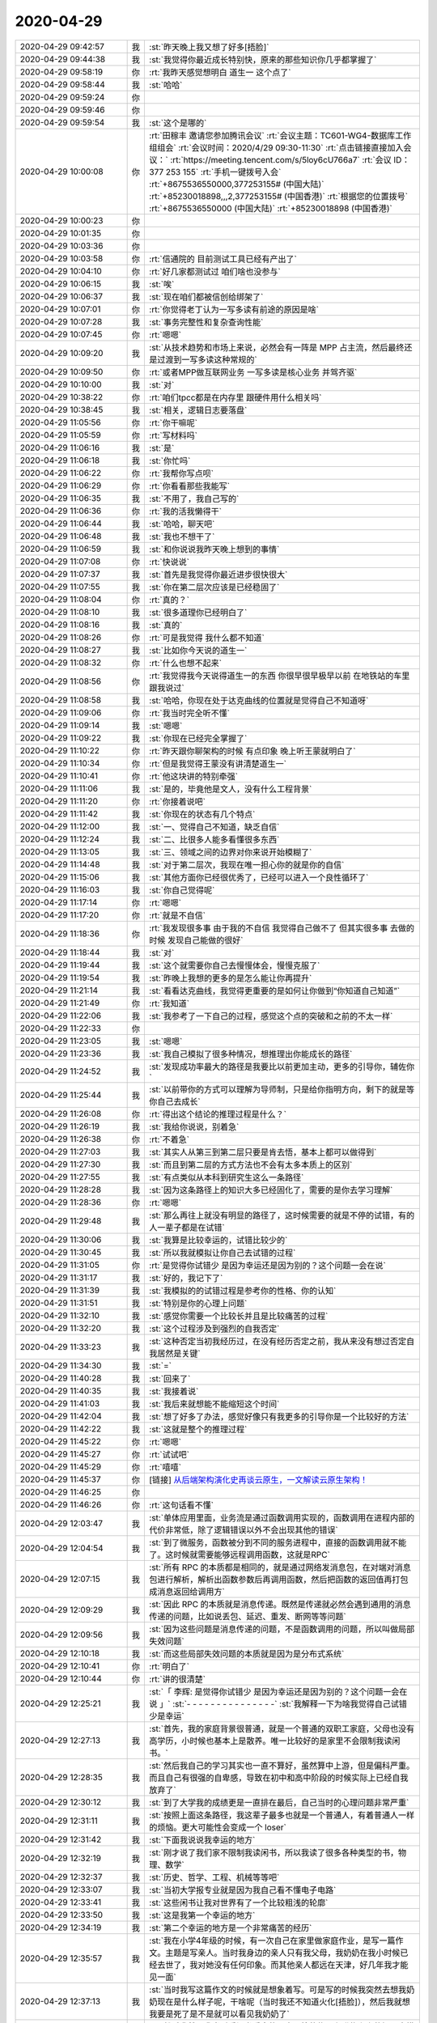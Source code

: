 2020-04-29
-------------

.. list-table::
   :widths: 25, 1, 60

   * - 2020-04-29 09:42:57
     - 我
     - :st:`昨天晚上我又想了好多[捂脸]`
   * - 2020-04-29 09:44:38
     - 我
     - :st:`我觉得你最近成长特别快，原来的那些知识你几乎都掌握了`
   * - 2020-04-29 09:58:19
     - 你
     - :rt:`我昨天感觉想明白 道生一 这个点了`
   * - 2020-04-29 09:58:44
     - 我
     - :st:`哈哈`
   * - 2020-04-29 09:59:24
     - 你
     - .. image:: /images/351927.jpg
          :width: 100px
   * - 2020-04-29 09:59:46
     - 你
     - .. image:: /images/351928.jpg
          :width: 100px
   * - 2020-04-29 09:59:54
     - 我
     - :st:`这个是哪的`
   * - 2020-04-29 10:00:08
     - 你
     - :rt:`田稼丰 邀请您参加腾讯会议`
       :rt:`会议主题：TC601-WG4-数据库工作组组会`
       :rt:`会议时间：2020/4/29 09:30-11:30`
       :rt:`点击链接直接加入会议：`
       :rt:`https://meeting.tencent.com/s/5loy6cU766a7`
       :rt:`会议 ID：377 253 155`
       :rt:`手机一键拨号入会`
       :rt:`+8675536550000,377253155# (中国大陆)`
       :rt:`+85230018898,,,2,377253155# (中国香港)`
       :rt:`根据您的位置拨号`
       :rt:`+8675536550000 (中国大陆)`
       :rt:`+85230018898 (中国香港)`
   * - 2020-04-29 10:00:23
     - 你
     - .. image:: /images/351931.jpg
          :width: 100px
   * - 2020-04-29 10:01:35
     - 你
     - .. image:: /images/351932.jpg
          :width: 100px
   * - 2020-04-29 10:03:36
     - 你
     - .. image:: /images/351933.jpg
          :width: 100px
   * - 2020-04-29 10:03:58
     - 你
     - :rt:`信通院的 目前测试工具已经有产出了`
   * - 2020-04-29 10:04:10
     - 你
     - :rt:`好几家都测试过 咱们啥也没参与`
   * - 2020-04-29 10:06:15
     - 我
     - :st:`唉`
   * - 2020-04-29 10:06:37
     - 我
     - :st:`现在咱们都被信创给绑架了`
   * - 2020-04-29 10:07:01
     - 你
     - :rt:`你觉得老丁认为一写多读有前途的原因是啥`
   * - 2020-04-29 10:07:28
     - 我
     - :st:`事务完整性和复杂查询性能`
   * - 2020-04-29 10:07:45
     - 你
     - :rt:`嗯嗯`
   * - 2020-04-29 10:09:20
     - 我
     - :st:`从技术趋势和市场上来说，必然会有一阵是 MPP 占主流，然后最终还是过渡到一写多读这种常规的`
   * - 2020-04-29 10:09:50
     - 你
     - :rt:`或者MPP做互联网业务 一写多读是核心业务 并驾齐驱`
   * - 2020-04-29 10:10:00
     - 我
     - :st:`对`
   * - 2020-04-29 10:38:22
     - 你
     - :rt:`咱们tpcc都是在内存里 跟硬件用什么相关吗`
   * - 2020-04-29 10:38:45
     - 我
     - :st:`相关，逻辑日志要落盘`
   * - 2020-04-29 11:05:56
     - 你
     - :rt:`你干嘛呢`
   * - 2020-04-29 11:05:59
     - 你
     - :rt:`写材料吗`
   * - 2020-04-29 11:06:16
     - 我
     - :st:`是`
   * - 2020-04-29 11:06:18
     - 我
     - :st:`你忙吗`
   * - 2020-04-29 11:06:22
     - 你
     - :rt:`我帮你写点呗`
   * - 2020-04-29 11:06:29
     - 你
     - :rt:`你看看那些我能写`
   * - 2020-04-29 11:06:35
     - 我
     - :st:`不用了，我自己写的`
   * - 2020-04-29 11:06:36
     - 你
     - :rt:`我的活我懒得干`
   * - 2020-04-29 11:06:44
     - 我
     - :st:`哈哈，聊天吧`
   * - 2020-04-29 11:06:48
     - 我
     - :st:`我也不想干了`
   * - 2020-04-29 11:06:59
     - 我
     - :st:`和你说说我昨天晚上想到的事情`
   * - 2020-04-29 11:07:08
     - 你
     - :rt:`快说说`
   * - 2020-04-29 11:07:37
     - 我
     - :st:`首先是我觉得你最近进步很快很大`
   * - 2020-04-29 11:07:55
     - 我
     - :st:`你在第二层次应该是已经稳固了`
   * - 2020-04-29 11:08:04
     - 你
     - :rt:`真的？`
   * - 2020-04-29 11:08:10
     - 我
     - :st:`很多道理你已经明白了`
   * - 2020-04-29 11:08:16
     - 我
     - :st:`真的`
   * - 2020-04-29 11:08:26
     - 你
     - :rt:`可是我觉得 我什么都不知道`
   * - 2020-04-29 11:08:27
     - 我
     - :st:`比如你今天说的道生一`
   * - 2020-04-29 11:08:32
     - 你
     - :rt:`什么也想不起来`
   * - 2020-04-29 11:08:56
     - 你
     - :rt:`我觉得我今天说得道生一的东西 你很早很早极早以前 在地铁站的车里跟我说过`
   * - 2020-04-29 11:08:58
     - 我
     - :st:`哈哈，你现在处于达克曲线的位置就是觉得自己不知道呀`
   * - 2020-04-29 11:09:06
     - 你
     - :rt:`我当时完全听不懂`
   * - 2020-04-29 11:09:14
     - 我
     - :st:`嗯嗯`
   * - 2020-04-29 11:09:22
     - 我
     - :st:`你现在已经完全掌握了`
   * - 2020-04-29 11:10:22
     - 你
     - :rt:`昨天跟你聊架构的时候 有点印象 晚上听王蒙就明白了`
   * - 2020-04-29 11:10:34
     - 你
     - :rt:`但是我觉得王蒙没有讲清楚道生一`
   * - 2020-04-29 11:10:41
     - 你
     - :rt:`他这块讲的特别牵强`
   * - 2020-04-29 11:11:06
     - 我
     - :st:`是的，毕竟他是文人，没有什么工程背景`
   * - 2020-04-29 11:11:20
     - 你
     - :rt:`你接着说吧`
   * - 2020-04-29 11:11:42
     - 我
     - :st:`你现在的状态有几个特点`
   * - 2020-04-29 11:12:00
     - 我
     - :st:`一、觉得自己不知道，缺乏自信`
   * - 2020-04-29 11:12:24
     - 我
     - :st:`二、比很多人能多看懂很多东西`
   * - 2020-04-29 11:13:05
     - 我
     - :st:`三、领域之间的边界对你来说开始模糊了`
   * - 2020-04-29 11:14:48
     - 我
     - :st:`对于第二层次，我现在唯一担心你的就是你的自信`
   * - 2020-04-29 11:15:06
     - 我
     - :st:`其他方面你已经很优秀了，已经可以进入一个良性循环了`
   * - 2020-04-29 11:16:03
     - 我
     - :st:`你自己觉得呢`
   * - 2020-04-29 11:17:14
     - 你
     - :rt:`嗯嗯`
   * - 2020-04-29 11:17:20
     - 你
     - :rt:`就是不自信`
   * - 2020-04-29 11:18:36
     - 你
     - :rt:`我发现很多事 由于我的不自信 我觉得自己做不了 但其实很多事 去做的时候 发现自己能做的很好`
   * - 2020-04-29 11:18:44
     - 我
     - :st:`对`
   * - 2020-04-29 11:19:44
     - 我
     - :st:`这个就需要你自己去慢慢体会，慢慢克服了`
   * - 2020-04-29 11:19:54
     - 我
     - :st:`昨晚上我想的更多的是怎么能让你再提升`
   * - 2020-04-29 11:21:14
     - 我
     - :st:`看看达克曲线，我觉得更重要的是如何让你做到“你知道自己知道”`
   * - 2020-04-29 11:21:49
     - 你
     - :rt:`我知道`
   * - 2020-04-29 11:22:06
     - 我
     - :st:`我参考了一下自己的过程，感觉这个点的突破和之前的不太一样`
   * - 2020-04-29 11:22:33
     - 你
     - .. image:: /images/351992.jpg
          :width: 100px
   * - 2020-04-29 11:23:05
     - 我
     - :st:`嗯嗯`
   * - 2020-04-29 11:23:36
     - 我
     - :st:`我自己模拟了很多种情况，想推理出你能成长的路径`
   * - 2020-04-29 11:24:52
     - 我
     - :st:`发现成功率最大的路径是我要比以前更加主动，更多的引导你，辅佐你`
   * - 2020-04-29 11:25:44
     - 我
     - :st:`以前带你的方式可以理解为导师制，只是给你指明方向，剩下的就是等你自己去成长`
   * - 2020-04-29 11:26:08
     - 你
     - :rt:`得出这个结论的推理过程是什么？`
   * - 2020-04-29 11:26:19
     - 我
     - :st:`我给你说说，别着急`
   * - 2020-04-29 11:26:38
     - 你
     - :rt:`不着急`
   * - 2020-04-29 11:27:03
     - 我
     - :st:`其实人从第三到第二层只要是肯去悟，基本上都可以做得到`
   * - 2020-04-29 11:27:30
     - 我
     - :st:`而且到第二层的方式方法也不会有太多本质上的区别`
   * - 2020-04-29 11:27:55
     - 我
     - :st:`有点类似从本科到研究生这么一条路径`
   * - 2020-04-29 11:28:28
     - 我
     - :st:`因为这条路径上的知识大多已经固化了，需要的是你去学习理解`
   * - 2020-04-29 11:28:36
     - 你
     - :rt:`嗯嗯`
   * - 2020-04-29 11:29:48
     - 我
     - :st:`那么再往上就没有明显的路径了，这时候需要的就是不停的试错，有的人一辈子都是在试错`
   * - 2020-04-29 11:30:06
     - 我
     - :st:`我算是比较幸运的，试错比较少的`
   * - 2020-04-29 11:30:45
     - 我
     - :st:`所以我就模拟让你自己去试错的过程`
   * - 2020-04-29 11:31:05
     - 你
     - :rt:`是觉得你试错少 是因为幸运还是因为别的？这个问题一会在说`
   * - 2020-04-29 11:31:17
     - 我
     - :st:`好的，我记下了`
   * - 2020-04-29 11:31:39
     - 我
     - :st:`我模拟的的试错过程是参考你的性格、你的认知`
   * - 2020-04-29 11:31:51
     - 我
     - :st:`特别是你的心理上问题`
   * - 2020-04-29 11:32:10
     - 我
     - :st:`感觉你需要一个比较长并且是比较痛苦的过程`
   * - 2020-04-29 11:32:20
     - 我
     - :st:`这个过程涉及到强烈的自我否定`
   * - 2020-04-29 11:33:23
     - 我
     - :st:`这种否定当初我经历过，在没有经历否定之前，我从来没有想过否定自我居然是关键`
   * - 2020-04-29 11:34:30
     - 我
     - :st:`=`
   * - 2020-04-29 11:40:28
     - 我
     - :st:`回来了`
   * - 2020-04-29 11:40:35
     - 我
     - :st:`我接着说`
   * - 2020-04-29 11:41:03
     - 我
     - :st:`我后来就想能不能缩短这个时间`
   * - 2020-04-29 11:42:04
     - 我
     - :st:`想了好多了办法，感觉好像只有我更多的引导你是一个比较好的方法`
   * - 2020-04-29 11:42:22
     - 我
     - :st:`这就是整个的推理过程`
   * - 2020-04-29 11:45:22
     - 你
     - :rt:`嗯嗯`
   * - 2020-04-29 11:45:27
     - 你
     - :rt:`试试吧`
   * - 2020-04-29 11:45:29
     - 你
     - :rt:`嘻嘻`
   * - 2020-04-29 11:45:37
     - 你
     - [链接] `从后端架构演化史再谈云原生，一文解读云原生架构！ <http://mp.weixin.qq.com/s?__biz=MzA3ODIxNjYxNQ==&mid=2247489399&idx=1&sn=60218bb8c9d39c0d03c0ec931ed40a72&chksm=9f477bbfa830f2a909afb8c27afa010d6f52ea8dfca06b225f3592fecb327aa71c55b9583ec8&mpshare=1&scene=1&srcid=0429HIQXWrmvGxJghsAiE8S0&sharer_sharetime=1588131935036&sharer_shareid=9e5f25acc0dc5f25eac8cccbf07c245a#rd>`_
   * - 2020-04-29 11:46:25
     - 你
     - .. image:: /images/352025.jpg
          :width: 100px
   * - 2020-04-29 11:46:26
     - 你
     - :rt:`这句话看不懂`
   * - 2020-04-29 12:03:47
     - 我
     - :st:`单体应用里面，业务流是通过函数调用实现的，函数调用在进程内部的代价非常低，除了逻辑错误以外不会出现其他的错误`
   * - 2020-04-29 12:04:54
     - 我
     - :st:`到了微服务，函数被分到不同的服务进程中，直接的函数调用就不能了。这时候就需要能够远程调用函数，这就是RPC`
   * - 2020-04-29 12:07:15
     - 我
     - :st:`所有 RPC 的本质都是相同的，就是通过网络发消息包，在对端对消息包进行解析，解析出函数参数后再调用函数，然后把函数的返回值再打包成消息返回给调用方`
   * - 2020-04-29 12:09:29
     - 我
     - :st:`因此 RPC 的本质就是消息传递。既然是传递就必然会遇到通用的消息传递的问题，比如说丢包、延迟、重发、断网等等问题`
   * - 2020-04-29 12:09:56
     - 我
     - :st:`因为这些问题是消息传递的问题，不是函数调用的问题，所以叫做局部失效问题`
   * - 2020-04-29 12:10:18
     - 我
     - :st:`而这些局部失效问题的本质就是因为是分布式系统`
   * - 2020-04-29 12:10:41
     - 你
     - :rt:`明白了`
   * - 2020-04-29 12:10:44
     - 你
     - :rt:`讲的很清楚`
   * - 2020-04-29 12:25:21
     - 我
     - :st:`「 李辉: 是觉得你试错少 是因为幸运还是因为别的？这个问题一会在说 」`
       :st:`- - - - - - - - - - - - - - -`
       :st:`我解释一下为啥我觉得自己试错少是幸运`
   * - 2020-04-29 12:27:13
     - 我
     - :st:`首先，我的家庭背景很普通，就是一个普通的双职工家庭，父母也没有高学历，小时候也基本上是散养。唯一比较好的是家里不会限制我读闲书。`
   * - 2020-04-29 12:28:35
     - 我
     - :st:`然后我自己的学习其实也一直不算好，虽然算中上游，但是偏科严重。而且自己有很强的自卑感，导致在初中和高中阶段的时候实际上已经自我放弃了`
   * - 2020-04-29 12:30:12
     - 我
     - :st:`到了大学我的成绩更是一直排在最后，自己当时的心理问题非常严重`
   * - 2020-04-29 12:31:11
     - 我
     - :st:`按照上面这条路径，我这辈子最多也就是一个普通人，有着普通人一样的烦恼。更大可能性会变成一个 loser`
   * - 2020-04-29 12:31:42
     - 我
     - :st:`下面我说说我幸运的地方`
   * - 2020-04-29 12:32:19
     - 我
     - :st:`刚才说了我们家不限制我读闲书，所以我读了很多各种类型的书，物理、数学`
   * - 2020-04-29 12:32:37
     - 我
     - :st:`历史、哲学、工程、机械等等吧`
   * - 2020-04-29 12:33:07
     - 我
     - :st:`当初大学报专业就是因为我自己看不懂电子电路`
   * - 2020-04-29 12:33:41
     - 我
     - :st:`这些闲书让我对世界有了一个比较粗浅的轮廓`
   * - 2020-04-29 12:33:50
     - 我
     - :st:`这是我第一个幸运的地方`
   * - 2020-04-29 12:34:19
     - 我
     - :st:`第二个幸运的地方是一个非常痛苦的经历`
   * - 2020-04-29 12:35:57
     - 我
     - :st:`我在小学4年级的时候，有一次自己在家里做家庭作业，是写一篇作文。主题是写亲人。当时我身边的亲人只有我父母，我奶奶在我小时候已经去世了，我对她没有任何印象。而其他亲人都远在天津，好几年我才能见一面`
   * - 2020-04-29 12:37:13
     - 我
     - :st:`当时我写这篇作文的时候就是想象着写。可是写的时候我突然去想我奶奶现在是什么样子呢，干啥呢（当时我还不知道火化[捂脸]），然后我就想我要是死了是不是就可以看见我奶奶了`
   * - 2020-04-29 12:38:10
     - 我
     - :st:`然后我就用我当时看闲书看来的那点可怜的物理和唯物主义的知识去推理我和奶奶见面的样子`
   * - 2020-04-29 12:38:41
     - 我
     - :st:`结果推理的结果吓死我了，我是真正的被吓到了。`
   * - 2020-04-29 12:39:16
     - 我
     - :st:`因为我发现死就是【无】，比【无】还要【无】。什么都没有了`
   * - 2020-04-29 12:40:02
     - 我
     - :st:`对于我来说，死后这个世界就没有了，一丝光都没有了，甚至连黑暗都没有了`
   * - 2020-04-29 12:40:54
     - 我
     - :st:`从那以后我就想搞明白人活着的意义是什么。因为所有人都要死的`
   * - 2020-04-29 12:41:42
     - 我
     - :st:`等再长大一点，知道了这个宇宙后，就更加想搞明白人为啥要活着，因为宇宙最终也是要毁灭的`
   * - 2020-04-29 12:43:14
     - 我
     - :st:`等我到了第二层次的时候，我知道了这个世界其实是关联的，就像是很多看不见的线把万物都联系起来`
   * - 2020-04-29 12:43:36
     - 我
     - :st:`说个高大上的词就是知道了要系统化的看世界了`
   * - 2020-04-29 12:43:58
     - 我
     - :st:`我想在这之上又会是什么呢`
   * - 2020-04-29 12:44:38
     - 我
     - :st:`在这个探索的过程中我依然使用的原来的方法，立足的也是原来的理论。可是发现自己陷入了泥潭`
   * - 2020-04-29 12:45:37
     - 我
     - :st:`因为本身在第二层次很多理论就是自洽的，我自己一直没能跳出这个圈子`
   * - 2020-04-29 12:46:52
     - 我
     - :st:`我从第二层到第三层的悟道其实是一个懵懵懂懂的过程，当时自己并没有觉知到自己已经悟道了`
   * - 2020-04-29 12:47:26
     - 我
     - :st:`只是后来自己明白了之后反过来看自己走过的路，才发现自己是非常幸运的`
   * - 2020-04-29 12:48:05
     - 我
     - :st:`这里面有几个关键因素，这些因素缺少一个都不可能成就今天的我`
   * - 2020-04-29 12:49:13
     - 我
     - :st:`一个就是我对人生意义的执着，一个是系统论，一个是历史知识，最重要的一个就是我自己内心的叛逆`
   * - 2020-04-29 12:50:45
     - 我
     - :st:`最后一个我认为是最关键的。因为我叛逆，所以我都所有的规则都有排斥心理，早期我是一个无政府主义者`
   * - 2020-04-29 12:53:10
     - 我
     - :st:`正是因为叛逆，我敢去挑战规则，敢去面对违反规则给我带来的恐惧`
   * - 2020-04-29 12:54:26
     - 我
     - :st:`当我在无意间（大部分都是无意的，只有少数是有意的）违反规则后，我也会巨大的心理压力，恐惧带来的压力`
   * - 2020-04-29 12:55:04
     - 我
     - :st:`可是经历过很多次之后我才发现，恐惧不过就是一个纸老虎，只要敢面对，它就不是问题`
   * - 2020-04-29 12:55:35
     - 我
     - :st:`同样我也发现规则也不过就是一个纸老虎，违反了其实也没啥大事`
   * - 2020-04-29 12:56:25
     - 我
     - :st:`这就促使我去思考规则的本质是什么，最终就是我说的统治之道`
   * - 2020-04-29 12:58:50
     - 我
     - :st:`我后来复盘的时候，做的总结是如果我没有违反过规则，我也就没有机会体会到道，同样，没有战胜违反规则的恐惧，我一样也体会不到道`
   * - 2020-04-29 13:00:06
     - 我
     - :st:`这是一个我觉得自己幸运的地方`
   * - 2020-04-29 13:02:17
     - 我
     - :st:`另一个幸运的地方是因为我自己涉猎很广，在试错的时候走了一些捷径。这些捷径不是自己主动想走的，完全是下意识的，所以我才觉得自己幸运`
   * - 2020-04-29 13:03:46
     - 你
     - :rt:`嗯嗯`
   * - 2020-04-29 13:03:50
     - 你
     - :rt:`写了这么多`
   * - 2020-04-29 13:05:56
     - 我
     - :st:`我也没想到能写这么多[捂脸]`
   * - 2020-04-29 13:06:37
     - 你
     - :rt:`虽然写了很多，但很多还是没有展开`
   * - 2020-04-29 13:06:49
     - 你
     - :rt:`要是能用在一起聊天就好了`
   * - 2020-04-29 13:06:53
     - 我
     - :st:`是呀`
   * - 2020-04-29 13:06:58
     - 你
     - :rt:`我大至看明白了`
   * - 2020-04-29 13:07:19
     - 你
     - :rt:`从你说的状况看，我觉得我确实已经稳固在第二层次了`
   * - 2020-04-29 13:07:36
     - 你
     - 就是这个
   * - 2020-04-29 13:07:47
     - 我
     - :st:`没错`
   * - 2020-04-29 13:08:35
     - 你
     - :rt:`我其实跟你的人生经历差别很大`
   * - 2020-04-29 13:09:02
     - 我
     - :st:`我知道`
   * - 2020-04-29 13:09:29
     - 你
     - :rt:`「 王雪松: 一个就是我对人生意义的执着，一个是系统论，一个是历史知识，最重要的一个就是我自己内心的叛逆 」`
       :rt:`- - - - - - - - - - - - - - -`
       :rt:`这几个因素 我最不可能有的就是你说的最重要的`
   * - 2020-04-29 13:09:37
     - 你
     - :rt:`我觉得我骨子里也不是叛逆的人`
   * - 2020-04-29 13:09:42
     - 我
     - :st:`嗯嗯`
   * - 2020-04-29 13:10:04
     - 你
     - :rt:`也没想过叛逆`
   * - 2020-04-29 13:10:10
     - 你
     - :rt:`我甚至不太理解 什么是叛逆`
   * - 2020-04-29 13:10:33
     - 你
     - :rt:`我觉得 咱俩还有一个比较重要的点 就是暴脾气`
   * - 2020-04-29 13:10:48
     - 你
     - :rt:`我现在觉得 我的暴脾气 应该是基因里的`
   * - 2020-04-29 13:10:49
     - 我
     - :st:`我昨晚上就是把你的性格放到我自己身上去做推理，最后的结论就是如果我是你的性格，那么我也就卡死在第二层了`
   * - 2020-04-29 13:10:57
     - 我
     - :st:`嗯嗯，你说的对`
   * - 2020-04-29 13:11:11
     - 你
     - :rt:`我姑姑 我奶奶 我爸爸`
   * - 2020-04-29 13:11:19
     - 你
     - :rt:`我跟他们 简直一模一样`
   * - 2020-04-29 13:11:26
     - 你
     - :rt:`但是我妈妈 就不是这样的`
   * - 2020-04-29 13:11:34
     - 你
     - :rt:`李杰这点特别像我妈妈`
   * - 2020-04-29 13:12:00
     - 我
     - [动画表情]
   * - 2020-04-29 13:12:16
     - 你
     - :rt:`我觉得你也是这样的`
   * - 2020-04-29 13:12:27
     - 你
     - :rt:`我想是不是可以从这个点入手`
   * - 2020-04-29 13:12:58
     - 你
     - :rt:`你说说 你觉得我的性格是啥样的`
   * - 2020-04-29 13:13:19
     - 我
     - :st:`首先你是一个有理想的人`
   * - 2020-04-29 13:13:38
     - 我
     - :st:`也是一个有追求的人`
   * - 2020-04-29 13:14:22
     - 我
     - :st:`你的性格是软中有硬`
   * - 2020-04-29 13:14:55
     - 我
     - :st:`你的自卑和恐惧都很大，对你是一个很大的限制`
   * - 2020-04-29 13:15:17
     - 我
     - :st:`你的内心是崇尚自由的，你自己本身也是一个开朗外向的人`
   * - 2020-04-29 13:18:21
     - 你
     - :rt:`自卑和自信是一体两面ma`
   * - 2020-04-29 13:18:24
     - 我
     - :st:`「 李辉: 我现在觉得 我的暴脾气 应该是基因里的 」`
       :st:`- - - - - - - - - - - - - - -`
       :st:`这个确实是基因决定的，不过我觉得李杰也应该有同样的基因。毕竟你俩是同卵`
   * - 2020-04-29 13:18:29
     - 我
     - :st:`不是`
   * - 2020-04-29 13:21:45
     - 你
     - :rt:`自卑没了，自信就有了，是这样吗？`
   * - 2020-04-29 13:22:04
     - 我
     - :st:`不是的，自卑和自信可以共存`
   * - 2020-04-29 13:22:44
     - 你
     - :rt:`嗯嗯`
   * - 2020-04-29 13:22:50
     - 我
     - :st:`其实自卑很难完全消除，重要的是要建立自信`
   * - 2020-04-29 13:22:57
     - 你
     - :rt:`你是怎么战胜自卑的`
   * - 2020-04-29 13:23:08
     - 我
     - :st:`让自卑和自信的对比发生变化`
   * - 2020-04-29 13:23:47
     - 我
     - :st:`我是到第二层次的时候发现自己在系统性方面超过很多人`
   * - 2020-04-29 13:24:25
     - 我
     - :st:`特别是涉及到架构、项目管理、质量管理这类需要考虑很多因素，需要很多协调的`
   * - 2020-04-29 13:28:07
     - 你
     - :rt:`那就是发现自己的优点`
   * - 2020-04-29 13:28:29
     - 我
     - :st:`是的，这是一个方面`
   * - 2020-04-29 13:28:45
     - 我
     - :st:`还有就是能掌控事情，all in control`
   * - 2020-04-29 13:30:19
     - 你
     - :rt:`可是掌控事情 是需要殚精竭虑的`
   * - 2020-04-29 13:31:40
     - 我
     - :st:`是的，正是因为这些殚精竭虑让你在做到之前以为自己做不到`
   * - 2020-04-29 13:34:19
     - 你
     - :rt:`大咖云集，共论新基建大背景下的数据库未来发展，报名进入倒计时！`
       :rt:`报名入口：http://www.modb.pro/event/148`
   * - 2020-04-29 13:34:26
     - 我
     - :st:`好`
   * - 2020-04-29 13:53:40
     - 你
     - :rt:`听直播呢吗`
   * - 2020-04-29 13:54:32
     - 我
     - :st:`没有，开会呢`
   * - 2020-04-29 13:54:43
     - 我
     - :st:`代码审核的事情`
   * - 2020-04-29 14:16:32
     - 你
     - :rt:`中兴这家伙 废话太多了`
   * - 2020-04-29 14:16:36
     - 你
     - :rt:`真佩服他`
   * - 2020-04-29 14:16:45
     - 你
     - :rt:`这么能说废话`
   * - 2020-04-29 14:16:51
     - 我
     - :st:`他就是一个售前`
   * - 2020-04-29 14:17:12
     - 我
     - :st:`这相当于他的本职工作[呲牙]`
   * - 2020-04-29 14:17:58
     - 你
     - :rt:`讲的跟 黄东旭 不是一个级别`
   * - 2020-04-29 14:18:45
     - 我
     - :st:`是，他不是研发。没黄东旭那个水平`
   * - 2020-04-29 14:19:01
     - 你
     - :rt:`就是客套话`
   * - 2020-04-29 14:19:07
     - 你
     - :rt:`东旭都是原创的`
   * - 2020-04-29 14:28:21
     - 你
     - :rt:`到赵总了`
   * - 2020-04-29 14:28:49
     - 我
     - :st:`嗯嗯`
   * - 2020-04-29 14:30:18
     - 你
     - :rt:`赵总讲的不错 不过断了`
   * - 2020-04-29 14:34:41
     - 我
     - :st:`嗯`
   * - 2020-04-29 14:38:40
     - 我
     - :st:`好像发绩效了`
   * - 2020-04-29 14:40:04
     - 你
     - :rt:`是`
   * - 2020-04-29 14:40:15
     - 你
     - :rt:`我才4000块钱[尴尬]`
   * - 2020-04-29 14:40:34
     - 我
     - :st:`我的钱也不对，不到半个月的`
   * - 2020-04-29 14:41:26
     - 你
     - :rt:`这次是一个季度 还是半年的`
   * - 2020-04-29 14:42:23
     - 我
     - :st:`不知道，邮件只说了是遗留的`
   * - 2020-04-29 14:42:41
     - 你
     - :rt:`我也不知道怎么算的`
   * - 2020-04-29 14:42:59
     - 我
     - :st:`是呢，看看会不会发邮件吧`
   * - 2020-04-29 14:43:04
     - 你
     - :rt:`是的`
   * - 2020-04-29 14:43:23
     - 我
     - :st:`刚才开会的时候李迎找老陈，说马大姐还在找他们要绩效呢`
   * - 2020-04-29 14:45:29
     - 你
     - :rt:`呵呵`
   * - 2020-04-29 14:45:37
     - 你
     - :rt:`她肯定是不可能给她`
   * - 2020-04-29 14:45:44
     - 我
     - :st:`肯定的`
   * - 2020-04-29 14:55:48
     - 我
     - :st:`龙芯那事你就别管了，测试爱咋干就咋干吧`
   * - 2020-04-29 14:56:03
     - 你
     - :rt:`葛娜神经病`
   * - 2020-04-29 14:56:08
     - 你
     - :rt:`脑残`
   * - 2020-04-29 14:56:19
     - 我
     - :st:`她就这样，显得她自己重要`
   * - 2020-04-29 14:56:26
     - 你
     - :rt:`我看她膨胀的不知道自己姓啥了`
   * - 2020-04-29 14:56:36
     - 我
     - :st:`就好像就她一个人关心公司`
   * - 2020-04-29 14:56:50
     - 你
     - :rt:`我不care她`
   * - 2020-04-29 14:56:53
     - 你
     - :rt:`没事`
   * - 2020-04-29 14:58:09
     - 你
     - :rt:`你是看 记录才跟我说得吗`
   * - 2020-04-29 14:58:20
     - 你
     - :rt:`怕我生气？`
   * - 2020-04-29 14:58:44
     - 我
     - :st:`是，怕你生气`
   * - 2020-04-29 14:58:57
     - 你
     - :rt:`我才不会因为她生气呢`
   * - 2020-04-29 14:59:30
     - 你
     - :rt:`咱们测试啥时候都那样 做一丁点决策 都怕惹火上身`
   * - 2020-04-29 14:59:42
     - 我
     - :st:`是的`
   * - 2020-04-29 15:00:04
     - 你
     - :rt:`我不生气`
   * - 2020-04-29 15:00:48
     - 我
     - :st:`嗯嗯`
   * - 2020-04-29 15:03:42
     - 你
     - :rt:`你是不是跟葛娜吵吵了`
   * - 2020-04-29 15:03:56
     - 你
     - :rt:`刚才王薇说 葛娜说得 要研发测NQA`
   * - 2020-04-29 15:03:57
     - 我
     - :st:`没有呀`
   * - 2020-04-29 15:04:10
     - 你
     - :rt:`研发的不给他测`
   * - 2020-04-29 15:04:12
     - 我
     - :st:`不知道，她没找我`
   * - 2020-04-29 15:04:15
     - 你
     - :rt:`她说她自己测`
   * - 2020-04-29 15:04:49
     - 我
     - :st:`她真闲，TPCC 不干了？`
   * - 2020-04-29 15:05:59
     - 你
     - :rt:`谁知道`
   * - 2020-04-29 15:06:07
     - 你
     - :rt:`我才懒得管他呢`
   * - 2020-04-29 15:35:45
     - 你
     - [链接] `李辉和Rocer的聊天记录 <https://support.weixin.qq.com/cgi-bin/mmsupport-bin/readtemplate?t=page/favorite_record__w_unsupport>`_
   * - 2020-04-29 15:36:30
     - 我
     - :st:`呵呵`
   * - 2020-04-29 15:41:02
     - 你
     - :rt:`你看这膨胀的`
   * - 2020-04-29 15:41:37
     - 我
     - :st:`觉得老陈离不开她了`
   * - 2020-04-29 15:41:51
     - 你
     - :rt:`是啊`
   * - 2020-04-29 15:42:13
     - 你
     - :rt:`不聊他`
   * - 2020-04-29 15:42:18
     - 你
     - :rt:`聊她就是浪费时间`
   * - 2020-04-29 15:42:24
     - 我
     - :st:`是`
   * - 2020-04-29 15:49:46
     - 你
     - :rt:`你五一不回家吧`
   * - 2020-04-29 15:49:56
     - 你
     - :rt:`需要加班吗`
   * - 2020-04-29 15:50:08
     - 我
     - :st:`回家，明天下午的火车[呲牙]`
   * - 2020-04-29 15:50:23
     - 你
     - :rt:`嗯嗯 也该回去`
   * - 2020-04-29 15:50:29
     - 你
     - :rt:`时间这么长了`
   * - 2020-04-29 15:50:32
     - 你
     - :rt:`注意防护`
   * - 2020-04-29 15:50:33
     - 我
     - :st:`是`
   * - 2020-04-29 15:51:45
     - 你
     - :rt:`不打扰你了`
   * - 2020-04-29 15:51:53
     - 你
     - :rt:`干会活吧`
   * - 2020-04-29 15:52:07
     - 我
     - :st:`你没打扰我呀，一直干呢`
   * - 2020-04-29 15:54:12
     - 我
     - :st:`你忙啥呢`
   * - 2020-04-29 15:54:20
     - 你
     - :rt:`我没事干了`
   * - 2020-04-29 15:54:26
     - 我
     - :st:`真难得`
   * - 2020-04-29 15:54:27
     - 你
     - :rt:`想看看文章`
   * - 2020-04-29 15:54:31
     - 你
     - :rt:`是呢`
   * - 2020-04-29 16:48:46
     - 我
     - :st:`累了，歇会`
   * - 2020-04-29 17:23:41
     - 你
     - :rt:`我被高燕崧气死了真是`
   * - 2020-04-29 17:23:49
     - 我
     - :st:`咋了`
   * - 2020-04-29 17:24:10
     - 你
     - :rt:`写个SDS的安装手册 写的跟shi似的 给他提了意见 感觉跟空气说得似的`
   * - 2020-04-29 17:24:16
     - 你
     - :rt:`还跟我一套一套的`
   * - 2020-04-29 17:24:23
     - 我
     - :st:`哦哦`
   * - 2020-04-29 17:24:31
     - 我
     - :st:`自己开始有想法了`
   * - 2020-04-29 17:25:55
     - 你
     - :rt:`写的特别烂`
   * - 2020-04-29 17:26:04
     - 你
     - :rt:`可能我对文档要求比较高`
   * - 2020-04-29 17:26:14
     - 我
     - :st:`主要问题是什么`
   * - 2020-04-29 17:26:49
     - 你
     - 高可用_V2.0_20200428_gys.docx
   * - 2020-04-29 17:26:55
     - 你
     - :rt:`你溜一眼 这是第一版`
   * - 2020-04-29 17:27:38
     - 我
     - :st:`哈哈，连手顺都不如`
   * - 2020-04-29 17:28:06
     - 你
     - :rt:`我一说个意见 他就反驳`
   * - 2020-04-29 17:28:24
     - 你
     - :rt:`气死我了`
   * - 2020-04-29 17:28:40
     - 我
     - :st:`哦哦，那就要想想原因了`
   * - 2020-04-29 17:29:06
     - 你
     - :rt:`我给他提了意见 几乎都没改`
   * - 2020-04-29 17:29:09
     - 我
     - :st:`他这是第一次和你对着干吧`
   * - 2020-04-29 17:29:44
     - 你
     - :rt:`他老是解释 而且领会不到我想说的`
   * - 2020-04-29 17:30:22
     - 你
     - :rt:`而且我觉得他的文字功底特别差`
   * - 2020-04-29 17:30:27
     - 你
     - :rt:`话也说不通顺`
   * - 2020-04-29 17:31:01
     - 我
     - :st:`老是解释其实有两种情况，一种是真笨，另一种就是故意了，就是所谓的非蠢即坏`
   * - 2020-04-29 17:31:16
     - 你
     - :rt:`他确实认真写的 我觉得就是笨`
   * - 2020-04-29 17:31:20
     - 你
     - :rt:`不是偷奸耍滑`
   * - 2020-04-29 17:31:31
     - 你
     - :rt:`你看他写的需求 就知道啥水平了`
   * - 2020-04-29 17:31:50
     - 我
     - :st:`我说的不是偷奸耍滑，我是觉得他对这件事情本身是有抵触情绪`
   * - 2020-04-29 17:31:58
     - 你
     - :rt:`应该没有`
   * - 2020-04-29 17:32:45
     - 你
     - :rt:`今天薛超来`
   * - 2020-04-29 17:32:59
     - 我
     - :st:`他们提前放假了`
   * - 2020-04-29 17:33:31
     - 你
     - :rt:`他不用坐班`
   * - 2020-04-29 17:33:39
     - 我
     - :st:`哦哦`
   * - 2020-04-29 17:33:47
     - 你
     - :rt:`你说案例说他岁数也不小 怎么基础这么差`
   * - 2020-04-29 17:34:11
     - 我
     - :st:`这就是固化了`
   * - 2020-04-29 17:34:23
     - 我
     - :st:`大部分人都是他这种情况`
   * - 2020-04-29 17:34:46
     - 我
     - :st:`研发里面比他差的有的是，只不过能写几行代码而已`
   * - 2020-04-29 17:36:00
     - 你
     - :rt:`太笨了`
   * - 2020-04-29 17:36:01
     - 你
     - :rt:`实在是`
   * - 2020-04-29 17:36:19
     - 你
     - :rt:`关键他觉得自己很厉害`
   * - 2020-04-29 17:36:27
     - 我
     - :st:`哈哈，是你自己太优秀了`
   * - 2020-04-29 17:36:33
     - 你
     - :rt:`愚昧之峰`
   * - 2020-04-29 17:36:44
     - 我
     - :st:`他这个就是一个平均水平而已，和 zy 差不多`
   * - 2020-04-29 17:36:51
     - 你
     - :rt:`我觉得这样的文档水平 发出去 都不够丢人的`
   * - 2020-04-29 17:37:00
     - 我
     - :st:`是`
   * - 2020-04-29 17:39:53
     - 你
     - :rt:`我以后不能这样了 他这么大岁数 也没啥改变了`
   * - 2020-04-29 17:40:10
     - 我
     - :st:`是`
   * - 2020-04-29 17:40:11
     - 你
     - :rt:`能做的做 不能做的就算了`
   * - 2020-04-29 17:48:05
     - 我
     - :st:`今天晚上还有面试吧`
   * - 2020-04-29 17:48:37
     - 你
     - :rt:`是的`
   * - 2020-04-29 17:49:20
     - 我
     - :st:`好期待呀`
   * - 2020-04-29 17:49:35
     - 你
     - :rt:`我被高燕崧气的`
   * - 2020-04-29 17:49:40
     - 你
     - :rt:`还没缓过劲来呢`
   * - 2020-04-29 17:50:03
     - 我
     - :st:`别想他了，这种人不值得，气坏了你他赔不起`
   * - 2020-04-29 17:50:17
     - 你
     - :rt:`唉`
   * - 2020-04-29 17:50:42
     - 你
     - :rt:`我感觉我把你经历的 都经历了一个遍`
   * - 2020-04-29 17:50:46
     - 我
     - :st:`哈哈，所以你懂我呀`
   * - 2020-04-29 17:50:50
     - 你
     - :rt:`气死我了`
   * - 2020-04-29 17:51:35
     - 我
     - :st:`别生气了，认识到他这种人的本质就行了。`
   * - 2020-04-29 17:51:51
     - 你
     - :rt:`嗯嗯`
   * - 2020-04-29 17:51:53
     - 我
     - :st:`他现在展现的也许就是他的本质`
   * - 2020-04-29 17:52:08
     - 你
     - :rt:`他写需求的时候 就已经知道了`
   * - 2020-04-29 17:52:11
     - 我
     - :st:`所谓日久见人心就是这个道理`
   * - 2020-04-29 17:52:54
     - 你
     - :rt:`6点半走`
   * - 2020-04-29 17:52:57
     - 我
     - :st:`如果你想让他提高，首先要给他洗脑[呲牙]`
   * - 2020-04-29 17:53:02
     - 我
     - :st:`好的`
   * - 2020-04-29 17:53:14
     - 你
     - :rt:`他的模型观特别差`
   * - 2020-04-29 17:53:17
     - 你
     - :rt:`特别差`
   * - 2020-04-29 17:53:22
     - 你
     - :rt:`都是杂乱的一堆`
   * - 2020-04-29 17:53:37
     - 我
     - :st:`是的，这也是我为啥一开始就给你培养模型观`
   * - 2020-04-29 17:53:51
     - 我
     - :st:`一旦定型了，就很难培养了`
   * - 2020-04-29 17:54:01
     - 你
     - :rt:`文档的大纲 写的都乱七八糟`
   * - 2020-04-29 17:54:09
     - 你
     - :rt:`章节号也特别乱 毫无层次`
   * - 2020-04-29 17:54:29
     - 我
     - :st:`是，非常乱`
   * - 2020-04-29 17:54:49
     - 你
     - :rt:`不说他了`
   * - 2020-04-29 17:55:04
     - 我
     - :st:`主要是因为他你心情不好了`
   * - 2020-04-29 17:55:19
     - 你
     - :rt:`是啊`
   * - 2020-04-29 17:55:36
     - 我
     - :st:`今天咱们在群里讨论的话题，后面李杰就不知道跑哪去了`
   * - 2020-04-29 17:55:48
     - 我
     - :st:`你们昨天聊的怎么样`
   * - 2020-04-29 17:55:50
     - 你
     - :rt:`她不感兴趣`
   * - 2020-04-29 17:55:56
     - 你
     - :rt:`我们昨天没聊啥`
   * - 2020-04-29 17:55:58
     - 我
     - :st:`是不是天天论道呀`
   * - 2020-04-29 17:56:03
     - 你
     - :rt:`没有`
   * - 2020-04-29 17:56:07
     - 我
     - :st:`哦哦`
   * - 2020-04-29 17:56:19
     - 你
     - :rt:`这么久就论过一次`
   * - 2020-04-29 17:56:30
     - 我
     - :st:`我还想哪天能一起当面聊聊呢`
   * - 2020-04-29 17:56:43
     - 你
     - :rt:`可以啊`
   * - 2020-04-29 17:56:48
     - 你
     - :rt:`肯定会有的`
   * - 2020-04-29 17:56:57
     - 我
     - :st:`是`
   * - 2020-04-29 17:58:31
     - 你
     - [链接] `李辉和云儿的聊天记录 <https://support.weixin.qq.com/cgi-bin/mmsupport-bin/readtemplate?t=page/favorite_record__w_unsupport>`_
   * - 2020-04-29 17:58:53
     - 你
     - :rt:`你看下我中午跟我老姑的聊天 你感受下 她是不是跟我很像`
   * - 2020-04-29 17:59:29
     - 我
     - :st:`是的`
   * - 2020-04-29 17:59:45
     - 你
     - :rt:`她就是没读过书`
   * - 2020-04-29 18:00:05
     - 我
     - :st:`能看出来，她还是自发的`
   * - 2020-04-29 18:00:06
     - 你
     - :rt:`本身也是个特别感性的人`
   * - 2020-04-29 18:00:09
     - 你
     - :rt:`没错`
   * - 2020-04-29 18:00:13
     - 我
     - :st:`就是非常朴素的那种`
   * - 2020-04-29 18:00:16
     - 你
     - :rt:`没错`
   * - 2020-04-29 18:00:18
     - 你
     - :rt:`特别朴素`
   * - 2020-04-29 18:00:46
     - 我
     - :st:`你和她有很多相似的地方`
   * - 2020-04-29 18:00:57
     - 你
     - :rt:`我现在觉得真的超级多`
   * - 2020-04-29 18:01:02
     - 我
     - :st:`不过我不知道关于恐惧，你俩是否有类似的地方`
   * - 2020-04-29 18:01:14
     - 你
     - :rt:`我觉得也有`
   * - 2020-04-29 18:01:22
     - 你
     - :rt:`只是我没跟他聊过这些`
   * - 2020-04-29 18:01:28
     - 我
     - :st:`嗯嗯`
   * - 2020-04-29 18:01:51
     - 你
     - :rt:`我以前跟他聊过`
   * - 2020-04-29 18:02:13
     - 我
     - :st:`我觉得你现在理解她会比较容易，因为你现在已经由自发开始转向自觉了`
   * - 2020-04-29 18:02:45
     - 你
     - :rt:`他结婚前 跟我爸爸妈妈住在我们家 当时我爸爸脾气就不好 （我爸爸很怕我老姑）但我老姑说过 她挺害怕我爸爸犯浑的`
   * - 2020-04-29 18:02:57
     - 你
     - :rt:`是的`
   * - 2020-04-29 18:03:02
     - 你
     - :rt:`我觉得挺容易的`
   * - 2020-04-29 18:03:31
     - 你
     - :rt:`直到她结婚嫁人以后 才在她的家里称王称霸了`
   * - 2020-04-29 18:03:41
     - 我
     - :st:`哈哈`
   * - 2020-04-29 18:04:06
     - 你
     - :rt:`她跟我老姑父的 大哥 二哥 都打的可厉害了`
   * - 2020-04-29 18:04:09
     - 你
     - :rt:`还有婆婆`
   * - 2020-04-29 18:04:17
     - 你
     - :rt:`老姑父的姐姐们`
   * - 2020-04-29 18:04:20
     - 你
     - :rt:`全部打过`
   * - 2020-04-29 18:04:31
     - 我
     - :st:`哦哦`
   * - 2020-04-29 18:04:50
     - 你
     - :rt:`我问过她 她说 那些人只能用这种下策[偷笑]`
   * - 2020-04-29 18:05:10
     - 我
     - :st:`嗯嗯`
   * - 2020-04-29 18:05:15
     - 我
     - :st:`这就是她的认知`
   * - 2020-04-29 18:05:18
     - 你
     - :rt:`高燕崧被我气跑了`
   * - 2020-04-29 18:05:27
     - 我
     - :st:`哈哈`
   * - 2020-04-29 18:05:29
     - 你
     - :rt:`一到点就下班走了`
   * - 2020-04-29 18:05:31
     - 我
     - :st:`你们屋还有人吗`
   * - 2020-04-29 18:05:40
     - 你
     - :rt:`zy lk lj ww`
   * - 2020-04-29 18:05:42
     - 你
     - :rt:`都在呢`
   * - 2020-04-29 18:05:55
     - 我
     - :st:`哦哦，他们都咋了，都这么敬业`
   * - 2020-04-29 18:06:21
     - 你
     - :rt:`不知道唉`
   * - 2020-04-29 18:06:27
     - 你
     - :rt:`ww写邮件呢`
   * - 2020-04-29 18:06:53
     - 你
     - :rt:`其实我以前跟我老姑是一样的`
   * - 2020-04-29 18:07:02
     - 你
     - :rt:`我就是那种宁折不弯的`
   * - 2020-04-29 18:07:25
     - 你
     - :rt:`在各种冲突中 我都没低过头`
   * - 2020-04-29 18:07:46
     - 你
     - :rt:`气上来了 不发出去就得憋死`
   * - 2020-04-29 18:07:51
     - 我
     - :st:`嗯嗯`
   * - 2020-04-29 18:08:00
     - 你
     - :rt:`你是这种人吗`
   * - 2020-04-29 18:08:39
     - 我
     - :st:`我不全是`
   * - 2020-04-29 18:08:45
     - 我
     - :st:`我比你复杂[捂脸]`
   * - 2020-04-29 18:09:07
     - 我
     - :st:`以前在冲突我，我更多的是避免`
   * - 2020-04-29 18:09:36
     - 你
     - :rt:`可能跟你是男人 我是女人有关`
   * - 2020-04-29 18:10:51
     - 我
     - :st:`我觉得关系不大，更多 还是恐惧`
   * - 2020-04-29 18:11:01
     - 你
     - :rt:`恩`
   * - 2020-04-29 18:11:19
     - 你
     - :rt:`按理说我是怕冲突的 为啥我成了冲突制造者`
   * - 2020-04-29 18:11:23
     - 你
     - :rt:`我老姑也是`
   * - 2020-04-29 18:11:52
     - 我
     - :st:`就是处理冲突的方式不一样而已`
   * - 2020-04-29 18:13:37
     - 你
     - :rt:`对了 zy最近要搭建yuga`
   * - 2020-04-29 18:14:02
     - 我
     - :st:`我听见了，懒得理他`
   * - 2020-04-29 18:14:12
     - 我
     - :st:`之前我已经和老陈说过我搭建了`
   * - 2020-04-29 18:14:13
     - 你
     - :rt:`嗯嗯`
   * - 2020-04-29 18:14:17
     - 你
     - :rt:`我知道`
   * - 2020-04-29 18:14:21
     - 你
     - :rt:`老陈也没跟他说`
   * - 2020-04-29 18:14:27
     - 你
     - :rt:`我也很期待我的面试`
   * - 2020-04-29 18:15:07
     - 我
     - :st:`真想看看你是怎么面试的`
   * - 2020-04-29 18:15:29
     - 你
     - :rt:`我也不会录音`
   * - 2020-04-29 18:15:34
     - 你
     - :rt:`否则给录下来`
   * - 2020-04-29 18:15:44
     - 你
     - :rt:`应该是微信语音面试`
   * - 2020-04-29 18:15:48
     - 我
     - :st:`没事，明天和我讲讲就好了`
   * - 2020-04-29 18:15:54
     - 你
     - :rt:`好的好的`